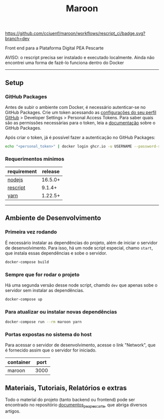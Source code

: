 #+title: Maroon
#+description: Plataforma Digital PEA Pescarte

#+caption: CI
[[https://github.com/cciuenf/maroon/workflows/rescript_ci/badge.svg?branch=dev]]

Front end para a Plataforma Digital PEA Pescarte

AVISO: o rescript precisa ser instalado e executado localmente. Ainda não encontrei uma forma de fazê-lo funciona dentro do Docker

-----

** Setup

*** GitHub Packages

Antes de subir o ambiente com Docker, é necessário autenticar-se no GitHub Packages. Crie um token acessando
as [[https://github.com/settings/profile][configurações do seu perfil GitHub]] > Developer Settings >
Personal Access Tokens. Para saber quais são as permissões necessárias para o token, leia a
[[https://docs.github.com/pt/packages/learn-github-packages/about-permissions-for-github-packages][documentação]]
sobre o GitHub Packages.

Após criar o token, já é possível fazer a autenticação no GitHub Packages:

#+begin_src sh
echo "<personal_token>" | docker login ghcr.io -u USERNAME --password-stdin
#+end_src

*** Requerimentos mínimos

| requirement                              | release |
|------------------------------------------+---------+
| [[https://nodejs.org/en/][nodejs]]       | 16.5.0+ |
| [[https://rescript-lang.org/][rescript]] | 9.1.4+  |
| [[https://yarnpkg.com/][yarn]]           | 1.22.5+ |

-----

** Ambiente de Desenvolvimento

*** Primeira vez rodando

É necessário instalar as dependências do projeto, além de iniciar o servidor de desenvolvimento. Para isso, há um node script especial, chamo =start=, que instala essas dependências e sobe o servidor.

#+begin_src sh
docker-compose build
#+end_src

*** Sempre que for rodar o projeto

Há uma segunda versão desse node script, chamdo =dev= que apenas sobe o servidor sem instalar as dependências.

#+begin_src sh
docker-compose up
#+end_src

*** Para atualizar ou instalar novas dependências

#+begin_src sh
docker-compose run --rm maroon yarn
#+end_src

*** Portas expostas no sistema do host

Para acessar o servidor de desenvolvimento, acesse o link "Network", que é fornecido assim que o servidor for iniciado.

| container | port |
|-----------+------+
| maroon    | 3000 |

** Materiais, Tutoriais, Relatórios e extras

Todo o material do projeto (tanto backend ou frontend) pode ser encontrado no repositório [[https://github.com/cciuenf/documentos_pea_pescarte][documentos_pea_pescarte]], que abriga diversos artigos.
